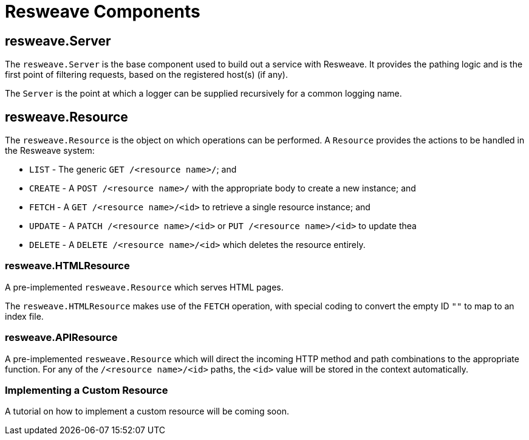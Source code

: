 = Resweave Components

== resweave.Server

The `resweave.Server` is the base component used to build out a service with Resweave.
It provides the pathing logic and is the first point of filtering requests, based on the registered host(s) (if any).

The `Server` is the point at which a logger can be supplied recursively for a common logging name.

== resweave.Resource

The `resweave.Resource` is the object on which operations can be performed.
A `Resource` provides the actions to be handled in the Resweave system:

* `LIST` - The generic `GET /<resource name>/`; and
* `CREATE` - A `POST /<resource name>/` with the appropriate body to create a new instance; and
* `FETCH` - A `GET /<resource name>/<id>` to retrieve a single resource instance; and
* `UPDATE` - A `PATCH /<resource name>/<id>` or `PUT /<resource name>/<id>` to update thea
* `DELETE` - A `DELETE /<resource name>/<id>` which deletes the resource entirely.

=== resweave.HTMLResource

A pre-implemented `resweave.Resource` which serves HTML pages.

The `resweave.HTMLResource` makes use of the `FETCH` operation, with special coding to convert the empty ID `""` to map to an index file.

=== resweave.APIResource

A pre-implemented `resweave.Resource` which will direct the incoming HTTP method and path combinations to the appropriate function.
For any of the `/<resource name>/<id>` paths, the `<id>` value will be stored in the context automatically.

=== Implementing a Custom Resource

A tutorial on how to implement a custom resource will be coming soon.